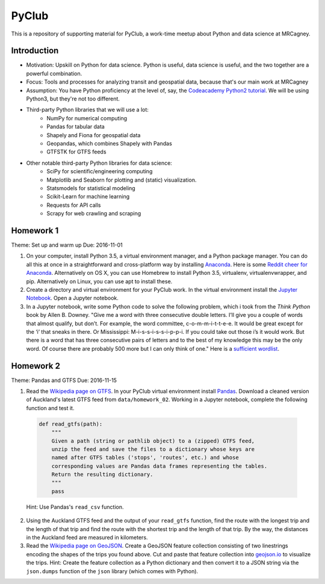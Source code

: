 PyClub 
*******
This is a repository of supporting material for PyClub, a work-time meetup about Python and data science at MRCagney.


Introduction
=============
- Motivation: Upskill on Python for data science. Python is useful, data science is useful, and the two together are a powerful combination.
- Focus: Tools and processes for analyzing transit and geospatial data, because that's our main work at MRCagney
- Assumption: You have Python proficiency at the level of, say, the `Codeacademy Python2 tutorial <https://www.codecademy.com/learn/python>`_. We will be using Python3, but they're not too different.
- Third-party Python libraries that we will use a lot:
    * NumPy for numerical computing
    * Pandas for tabular data
    * Shapely and Fiona for geospatial data
    * Geopandas, which combines Shapely with Pandas
    * GTFSTK for GTFS feeds
- Other notable third-party Python libraries for data science:
    * SciPy for scientific/engineering computing
    * Matplotlib and Seaborn for plotting and (static) visualization.
    * Statsmodels for statistical modeling
    * Scikit-Learn for machine learning
    * Requests for API calls
    * Scrapy for web crawling and scraping



Homework 1
===========
Theme: Set up and warm up
Due: 2016-11-01

1. On your computer, install Python 3.5, a virtual environment manager, and a Python package manager. You can do all this at once in a straightforward and cross-platform way by installing `Anaconda <https://www.continuum.io/downloads#windows>`_. Here is some `Reddit cheer for Anaconda <https://www.reddit.com/r/Python/comments/3t23vv/what_advantages_are_there_of_using_anaconda/>`_.  Alternatively on OS X, you can use Homebrew to install Python 3.5, virtualenv, virtualenvwrapper, and pip. Alternatively on Linux, you can use apt to install these.

2. Create a directory and virtual environment for your PyClub work. In the virtual environment install the `Jupyter Notebook <https://jupyter.org/>`_. Open a Jupyter notebook.

3. In a Jupyter notebook, write some Python code to solve the following problem, which i took from the *Think Python* book by Allen B. Downey. "Give me a word with three consecutive double letters. I’ll give you a couple of words that almost qualify, but don’t. For example, the word committee, c-o-m-m-i-t-t-e-e. It would be great except for the ‘i’ that sneaks in there. Or Mississippi: M-i-s-s-i-s-s-i-p-p-i. If you could take out those i’s it would work. But there is a word that has three consecutive pairs of letters and to the best of my knowledge this may be the only word. Of course there are probably 500 more but I can only think of one." Here is a `sufficient wordlist <http://greenteapress.com/thinkpython2/code/words.txt>`_.


Homework 2
===========
Theme: Pandas and GTFS
Due: 2016-11-15

1. Read the `Wikipedia page on GTFS <https://en.wikipedia.org/wiki/GTFS>`_. In your PyClub virtual environment install `Pandas <http://pandas.pydata.org/>`_. Download a cleaned version of Auckland's latest GTFS feed from ``data/homework_02``. Working in a Jupyter notebook, complete the following function and test it.

  .. code-block:: python

    def read_gtfs(path):
        """
        Given a path (string or pathlib object) to a (zipped) GTFS feed, 
        unzip the feed and save the files to a dictionary whose keys are 
        named after GTFS tables ('stops', 'routes', etc.) and whose
        corresponding values are Pandas data frames representing the tables.
        Return the resulting dictionary. 
        """
        pass

  Hint: Use Pandas's ``read_csv`` function.

2. Using the Auckland GTFS feed and the output of your ``read_gtfs`` function, find the route with the longest trip and the length of that trip and find the route with the shortest trip and the length of that trip. By the way, the distances in the Auckland feed are measured in kilometers. 

3. Read the `Wikipedia page on GeoJSON <https://en.wikipedia.org/wiki/GeoJSON>`_. Create a GeoJSON feature collection consisting of two linestrings encoding the shapes of the trips you found above. Cut and paste that feature collection into `geojson.io <http://geojson.io>`_ to visualize the trips. Hint: Create the feature collection as a Python dictionary and then convert it to a JSON string via the ``json.dumps`` function of the ``json`` library (which comes with Python).